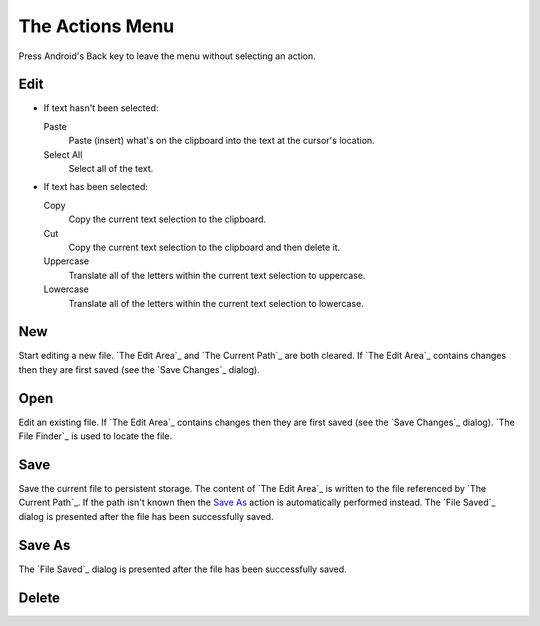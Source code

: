 The Actions Menu
================

.. |save changes dialog| replace::
  If `The Edit Area`_ contains changes
  then they are first saved (see the `Save Changes`_ dialog).

.. |file saved dialog| replace::

  The `File Saved`_ dialog is presented
  after the file has been successfully saved.

Press Android's Back key to leave the menu without selecting an action.

Edit
----

* If text hasn't been selected:

  Paste
    Paste (insert) what's on the clipboard into the text
    at the cursor's location.

  Select All
    Select all of the text.

* If text has been selected:

  Copy
    Copy the current text selection to the clipboard.

  Cut
    Copy the current text selection to the clipboard and then delete it.

  Uppercase
    Translate all of the letters within the current text selection to uppercase.

  Lowercase
    Translate all of the letters within the current text selection to lowercase.

New
---

Start editing a new file.
`The Edit Area`_ and `The Current Path`_ are both cleared.
|save changes dialog|

Open
----

Edit an existing file.
|save changes dialog|
`The File Finder`_ is used to locate the file.

Save
----

Save the current file to persistent storage.
The content of `The Edit Area`_ is written
to the file referenced by `The Current Path`_.
If the path isn't known
then the `Save As`_ action is automatically performed instead.
|file saved dialog|

Save As
-------

|file saved dialog|

Delete
------

